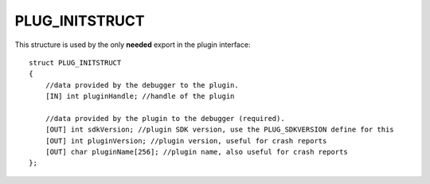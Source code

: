 PLUG_INITSTRUCT
===============
This structure is used by the only **needed** export in the plugin interface:

::

    struct PLUG_INITSTRUCT
    {
        //data provided by the debugger to the plugin.
        [IN] int pluginHandle; //handle of the plugin
    
        //data provided by the plugin to the debugger (required).
        [OUT] int sdkVersion; //plugin SDK version, use the PLUG_SDKVERSION define for this
        [OUT] int pluginVersion; //plugin version, useful for crash reports
        [OUT] char pluginName[256]; //plugin name, also useful for crash reports
    };


